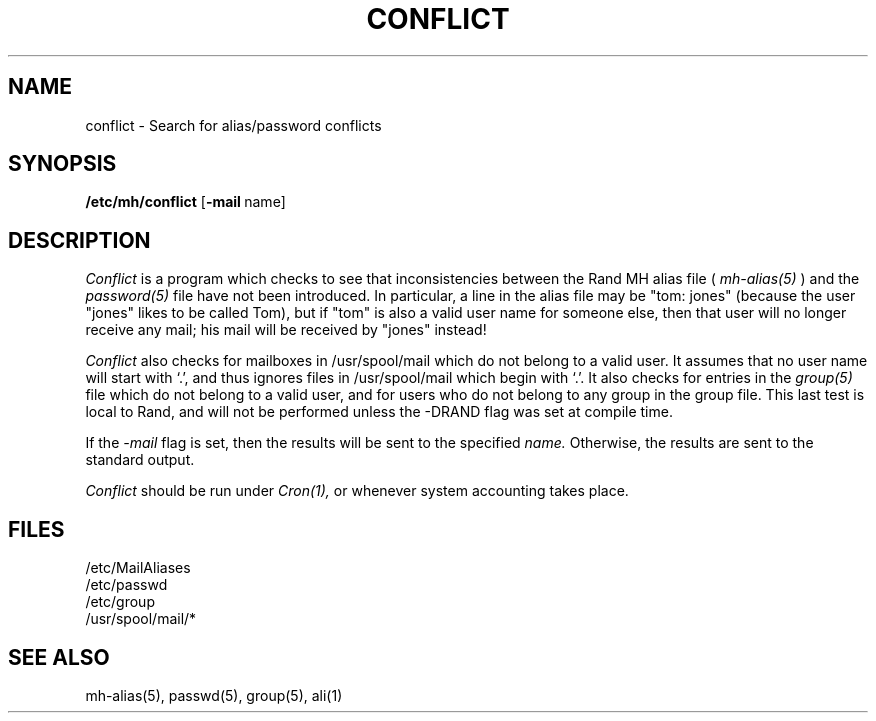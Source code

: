 .TH CONFLICT 8 RAND
.SH NAME
conflict \- Search for alias/password conflicts
.SH SYNOPSIS
.B /etc/mh/conflict
[\fB\-mail\fR\ name]
.SH DESCRIPTION
.I Conflict
is a program which checks to see that inconsistencies between
the Rand MH alias file (
.I mh-alias(5)
) and the
.I password(5)
file have not been introduced.  In particular, a line in the
alias file may be "tom: jones" (because the user "jones" likes to be
called Tom), but if "tom" is also a valid user name for someone else, then 
that user will no longer receive any mail; his mail will be received
by "jones" instead!
.PP
.I Conflict
also checks for mailboxes in /usr/spool/mail which do not belong
to a valid user.
It assumes that no user name will start with `.',
and thus ignores files in /usr/spool/mail which
begin with `.'.
It also checks for entries in the
.I group(5)
file which do not belong to a valid user, and for users who do
not belong to any group in the group file.  This last test is
local to Rand, and will not be performed unless the \-DRAND flag
was set at compile time.
.PP
If the
.I \-mail
flag is set, then the results will be sent to the specified
.I name.
Otherwise, the results are sent to the standard output.
.PP
.I Conflict 
should be run under 
.I Cron(1),
or whenever system accounting takes place.
.SH FILES
/etc/MailAliases
.br
/etc/passwd
.br
/etc/group
.br
/usr/spool/mail/*
.SH SEE ALSO
mh-alias(5), passwd(5), group(5), ali(1)
